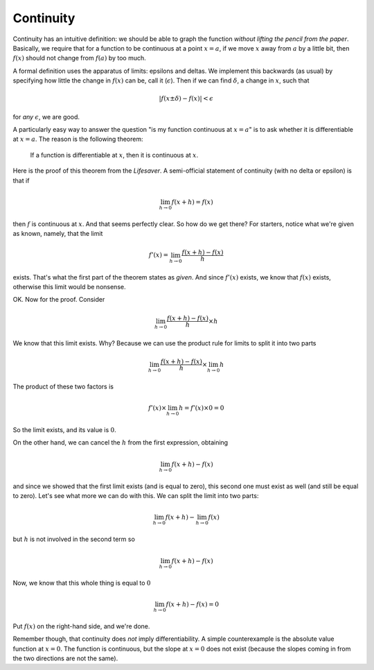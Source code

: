 .. _continuity:

##########
Continuity
##########

Continuity has an intuitive definition:  we should be able to graph the function *without lifting the pencil from the paper*.  Basically, we require that for a function to be continuous at a point :math:`x=a`, if we move :math:`x` away from :math:`a` by a little bit, then :math:`f(x)` should not change from :math:`f(a)` by too much.  

A formal definition uses the apparatus of limits:  epsilons and deltas.  We implement this backwards (as usual) by specifying how little the change in :math:`f(x)` can be, call it (:math:`\epsilon`).  Then if we can find :math:`\delta`, a change in :math:`x`, such that 

.. math::

    | f(x \pm \delta) - f(x) | < \epsilon

for *any* :math:`\epsilon`, we are good.

A particularly easy way to answer the question "is my function continuous at :math:`x=a`" is to ask whether it is differentiable at :math:`x=a`.  The reason is the following theorem:

    If a function is differentiable at :math:`x`, then it is continuous at :math:`x`.

Here is the proof of this theorem from the *Lifesaver*.  A semi-official statement of continuity (with no delta or epsilon) is that if

.. math::

    \lim_{h \to 0}f(x + h) = f(x)

then :math:`f` is continuous at :math:`x`.  And that seems perfectly clear.
So how do we get there?  For starters, notice what we're given as known, namely, that the limit

.. math::

    f'(x) = \lim_{h \to 0} \frac{f(x+h) - f(x)}{h}

exists.  That's what the first part of the theorem states as *given*.  And since :math:`f'(x)` exists, we know that :math:`f(x)` exists, otherwise this limit would be nonsense.

OK.  Now for the proof.  Consider

.. math::

    \lim_{h \to 0} \frac{f(x+h) - f(x)}{h}  \times h

We know that this limit exists.  Why?  Because we can use the product rule for limits to split it into two parts

.. math::

    \lim_{h \to 0} \frac{f(x+h) - f(x)}{h} \times \lim_{h \to 0} h

The product of these two factors is 

.. math::

    f'(x) \times \lim_{h \to 0} h = f'(x) \times 0 = 0

So the limit exists, and its value is :math:`0`.

On the other hand, we can cancel the :math:`h` from the first expression, obtaining

.. math::

    \lim_{h \to 0} f(x+h) - f(x)

and since we showed that the first limit exists (and is equal to zero), this second one must exist as well (and still be equal to zero).  Let's see what more we can do with this.  We can split the limit into two parts:

.. math::

    \lim_{h \to 0} f(x+h) - \lim_{h \to 0} f(x)

but :math:`h` is not involved in the second term so

.. math::

    \lim_{h \to 0} f(x+h) - f(x)

Now, we know that this whole thing is equal to :math:`0`

.. math::

    \lim_{h \to 0} f(x+h) - f(x) = 0

Put :math:`f(x)` on the right-hand side, and we're done.

Remember though, that continuity does *not* imply differentiability.  A simple counterexample is the absolute value function at :math:`x=0`.  The function is continuous, but the slope at :math:`x=0` does not exist (because the slopes coming in from the two directions are not the same).

